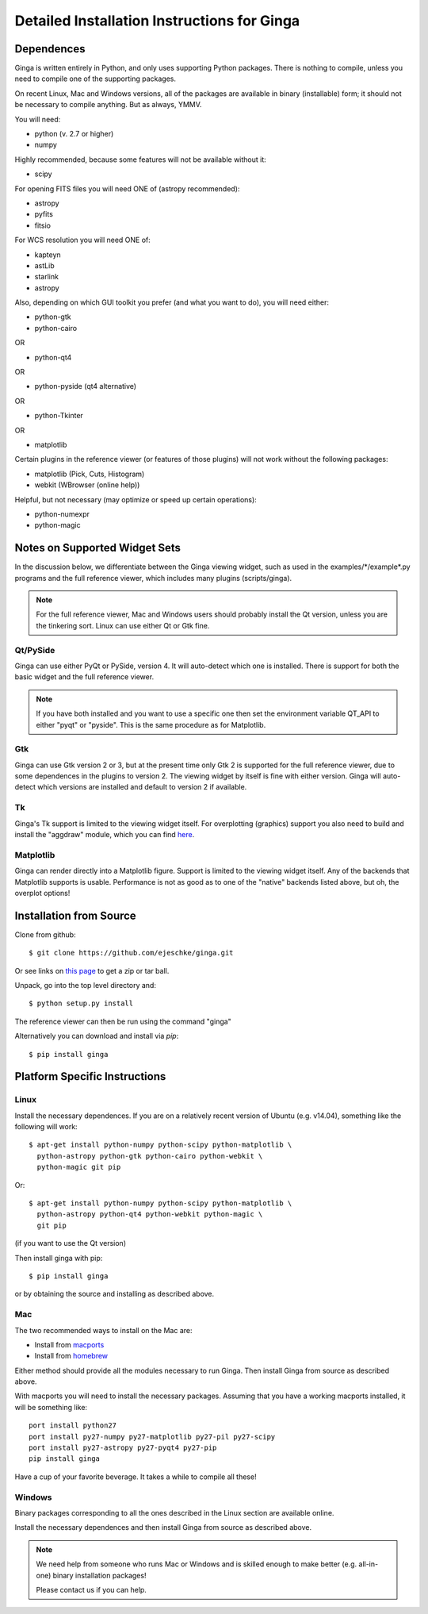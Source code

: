 ++++++++++++++++++++++++++++++++++++++++++++
Detailed Installation Instructions for Ginga
++++++++++++++++++++++++++++++++++++++++++++

===========
Dependences
===========

Ginga is written entirely in Python, and only uses supporting Python
packages.  There is nothing to compile, unless you need to compile one
of the supporting packages.

On recent Linux, Mac and Windows versions, all of the packages are
available in binary (installable) form; it should not be necessary to
compile anything.  But as always, YMMV.

You will need:

* python (v. 2.7 or higher)
* numpy

Highly recommended, because some features will not be available without it:

* scipy

For opening FITS files you will need ONE of (astropy recommended):

* astropy
* pyfits
* fitsio

For WCS resolution you will need ONE of:

* kapteyn
* astLib
* starlink
* astropy

Also, depending on which GUI toolkit you prefer (and what you want to
do), you will need either: 

* python-gtk
* python-cairo

OR

* python-qt4

OR

* python-pyside (qt4 alternative)

OR

* python-Tkinter

OR

* matplotlib

Certain plugins in the reference viewer (or features of those plugins)
will not work without the following packages:

* matplotlib (Pick, Cuts, Histogram)
* webkit (WBrowser (online help))

Helpful, but not necessary (may optimize or speed up certain
operations):

* python-numexpr
* python-magic

==============================
Notes on Supported Widget Sets
==============================

In the discussion below, we differentiate between the Ginga viewing
widget, such as used in the examples/\*/example\*.py programs and the full
reference viewer, which includes many plugins (scripts/ginga).

.. note:: For the full reference viewer, Mac and Windows users
	  should probably install the Qt version, unless you are
	  the tinkering sort.  Linux can use either Qt or Gtk fine.

Qt/PySide
=========

Ginga can use either PyQt or PySide, version 4.  It will auto-detect
which one is installed.  There is support for both the basic widget and
the full reference viewer.
  
.. note:: If you have both installed and you want to use a specific one
	  then set the environment variable QT_API to either "pyqt" or
	  "pyside".  This is the same procedure as for Matplotlib.


Gtk
===

Ginga can use Gtk version 2 or 3, but at the present time only Gtk 2 is
supported for the full reference viewer, due to some dependences in the
plugins to version 2.  The viewing widget by itself is fine with either
version.  Ginga will auto-detect which versions are installed and
default to version 2 if available.

Tk
===

Ginga's Tk support is limited to the viewing widget itself.  For
overplotting (graphics) support you also need to build and install the
"aggdraw" module, which you can find 
`here <http://ejeschke.github.io/aggdraw/>`_.

Matplotlib
==========

Ginga can render directly into a Matplotlib figure.  Support is limited
to the viewing widget itself.  Any of the backends that Matplotlib
supports is usable.  Performance is not as good as to one of the
"native" backends listed above, but oh, the overplot options!


========================
Installation from Source
========================

Clone from github::

    $ git clone https://github.com/ejeschke/ginga.git

Or see links on `this page <http://ejeschke.github.io/ginga/>`_
to get a zip or tar ball.

Unpack, go into the top level directory and:: 

    $ python setup.py install

The reference viewer can then be run using the command "ginga"

Alternatively you can download and install via `pip`::

    $ pip install ginga

==============================
Platform Specific Instructions
==============================

Linux
=====

Install the necessary dependences.  If you are on a relatively recent
version of Ubuntu (e.g. v14.04), something like the following will work::

    $ apt-get install python-numpy python-scipy python-matplotlib \
      python-astropy python-gtk python-cairo python-webkit \
      python-magic git pip

Or::

    $ apt-get install python-numpy python-scipy python-matplotlib \
      python-astropy python-qt4 python-webkit python-magic \
      git pip

(if you want to use the Qt version)

Then install ginga with pip::

    $ pip install ginga

or by obtaining the source and installing as described above.


Mac
===

The two recommended ways to install on the Mac are:

* Install from `macports <http://www.macports.org/>`_
* Install from `homebrew <http://brew.sh/>`_

Either method should provide all the modules necessary to run
Ginga.  Then install Ginga from source as described above.

With macports you will need to install the necessary packages.  Assuming 
that you have a working macports installed, it will be something like::

    port install python27 
    port install py27-numpy py27-matplotlib py27-pil py27-scipy 
    port install py27-astropy py27-pyqt4 py27-pip
    pip install ginga

Have a cup of your favorite beverage.  It takes a while to compile all these!


Windows
=======

Binary packages corresponding to all the ones described in the Linux
section are available online.

Install the necessary dependences and then install Ginga from source as
described above. 

.. note:: We need help from someone who runs Mac or Windows and is
	  skilled enough to make better (e.g. all-in-one) binary
	  installation packages! 

	  Please contact us if you can help.

